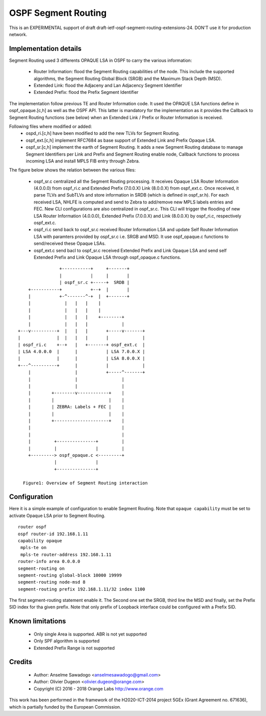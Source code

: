 OSPF Segment Routing
====================

This is an EXPERIMENTAL support of draft draft-ietf-ospf-segment-routing-extensions-24.
DON'T use it for production network.

Implementation details
----------------------

Segment Routing used 3 differents OPAQUE LSA in OSPF to carry the various
information:

 - Router Information: flood the Segment Routing capabilities of the node.
   This include the supported algorithms, the Segment Routing Global Block
   (SRGB) and the Maximum Stack Depth (MSD).
 - Extended Link: flood the Adjaceny and Lan Adjacency Segment Identifier
 - Extended Prefix: flood the Prefix Segment Identifier

The implementation follow previous TE and Router Information code. It used the
OPAQUE LSA functions define in ospf_opaque.[c,h] as well as the OSPF API. This
latter is mandatory for the implementation as it provides the Callback to
Segment Routing functions (see below) when an Extended Link / Prefix or Router
Information is received.

Following files where modified or added:
 - ospd_ri.[c,h] have been modified to add the new TLVs for Segment Routing.
 - ospf_ext.[c,h] implement RFC7684 as base support of Extended Link and Prefix
   Opaque LSA.
 - ospf_sr.[c,h] implement the earth of Segment Routing. It adds a new Segment
   Routing database to manage Segment Identifiers per Link and Prefix and
   Segment Routing enable node, Callback functions to process incoming LSA and
   install MPLS FIB entry through Zebra.

The figure below shows the relation between the various files:

 - ospf_sr.c centralized all the Segment Routing processing. It receives Opaque
   LSA Router Information (4.0.0.0) from ospf_ri.c and Extended Prefix
   (7.0.0.X) Link (8.0.0.X) from ospf_ext.c. Once received, it parse TLVs and
   SubTLVs and store information in SRDB (which is defined in ospf_sr.h). For
   each received LSA, NHLFE is computed and send to Zebra to add/remove new
   MPLS labels entries and FEC. New CLI configurations are also centralized in
   ospf_sr.c. This CLI will trigger the flooding of new LSA Router Information
   (4.0.0.0), Extended Prefix (7.0.0.X) and Link (8.0.0.X) by ospf_ri.c,
   respectively ospf_ext.c.
 - ospf_ri.c send back to ospf_sr.c received Router Information LSA and update
   Self Router Information LSA with paramters provided by ospf_sr.c i.e. SRGB
   and MSD. It use ospf_opaque.c functions to send/received these Opaque LSAs.
 - ospf_ext.c send bacl to ospf_sr.c received Extended Prefix and Link Opaque
   LSA and send self Extended Prefix and Link Opaque LSA through ospf_opaque.c
   functions.

::

                    +-----------+     +-------+
                    |           |     |       |
                    | ospf_sr.c +-----+  SRDB |
        +-----------+           +--+  |       |
        |           +-^-------^-+  |  +-------+
        |             |   |   |    |
        |             |   |   |    |
        |             |   |   |    +--------+
        |             |   |   |             |
    +---v----------+  |   |   |       +-----v-------+
    |              |  |   |   |       |             |
    | ospf_ri.c    +--+   |   +-------+ ospf_ext.c  |
    | LSA 4.0.0.0  |      |           | LSA 7.0.0.X |
    |              |      |           | LSA 8.0.0.X |
    +---^----------+      |           |             |
        |                 |           +-----^-------+
        |                 |                 |
        |                 |                 |
        |        +--------v------------+    |
        |        |                     |    |
        |        | ZEBRA: Labels + FEC |    |
        |        |                     |    |
        |        +---------------------+    |
        |                                   |
        |                                   |
        |         +---------------+         |
        |         |               |         |
        +---------> ospf_opaque.c <---------+
                  |               |
                  +---------------+

      Figure1: Overview of Segment Routing interaction


Configuration
-------------

Here it is a simple example of configuration to enable Segment Routing. Note
that ``opaque capability`` must be set to activate Opaque LSA prior to Segment
Routing.

::

 router ospf
 ospf router-id 192.168.1.11
 capability opaque
  mpls-te on
  mpls-te router-address 192.168.1.11
 router-info area 0.0.0.0
 segment-routing on
 segment-routing global-block 10000 19999
 segment-routing node-msd 8
 segment-routing prefix 192.168.1.11/32 index 1100

The first segment-routing statement enable it. The Second one set the SRGB,
third line the MSD and finally, set the Prefix SID index for tha given prefix.
Note that only prefix of Loopback interface could be configured with a Prefix
SID.

Known limitations
-----------------

 - Only single Area is supported. ABR is not yet supported
 - Only SPF algorithm is supported
 - Extended Prefix Range is not supported

Credits
-------
 * Author: Anselme Sawadogo <anselmesawadogo@gmail.com>
 * Author: Olivier Dugeon <olivier.dugeon@orange.com>
 * Copyright (C) 2016 - 2018 Orange Labs http://www.orange.com

This work has been performed in the framework of the H2020-ICT-2014
project 5GEx (Grant Agreement no. 671636), which is partially funded
by the European Commission.


